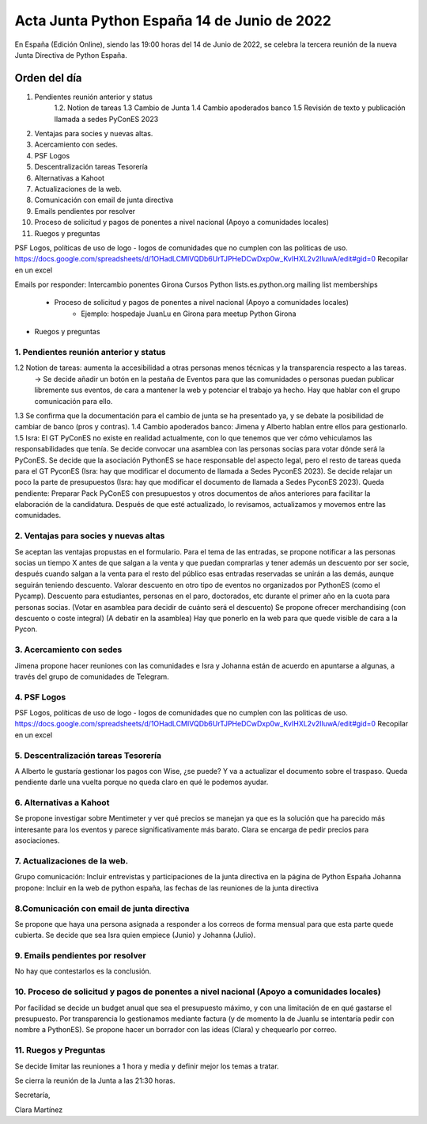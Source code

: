 Acta Junta Python España 14 de Junio de 2022
===========================================

En España (Edición Online), siendo las 19:00 horas del 14 de Junio de 2022, se celebra la tercera reunión de la nueva Junta Directiva de Python España.


Orden del día
~~~~~~~~~~~~~
1. Pendientes reunión anterior y status
    1.2. Notion de tareas
    1.3 Cambio de Junta
    1.4 Cambio apoderados banco
    1.5 Revisión de texto y publicación llamada a sedes PyConES 2023

2. Ventajas para socies y nuevas altas.
3. Acercamiento con sedes.
4. PSF Logos
5. Descentralización tareas Tesorería
6. Alternativas a Kahoot
7. Actualizaciones de la web.
8. Comunicación con email de junta directiva
9. Emails pendientes por resolver
10. Proceso de solicitud y pagos de ponentes a nivel nacional (Apoyo a comunidades locales)
11. Ruegos y preguntas

PSF Logos, políticas de uso de logo - logos de comunidades que no cumplen con las politicas de uso. 
https://docs.google.com/spreadsheets/d/1OHadLCMIVQDb6UrTJPHeDCwDxp0w_KvIHXL2v2lIuwA/edit#gid=0
Recopilar en un excel 


Emails por responder:
Intercambio ponentes Girona
Cursos Python
lists.es.python.org mailing list memberships
    - Proceso de solicitud y pagos de ponentes a nivel nacional (Apoyo a comunidades locales)
	- Ejemplo: hospedaje JuanLu en Girona para meetup Python Girona
- Ruegos y preguntas



1. Pendientes reunión anterior y status
------------------------------------------
1.2 Notion de tareas: aumenta la accesibilidad a otras personas menos técnicas y la transparencia respecto a las tareas. 
    -> Se decide añadir un botón en la pestaña de Eventos para que las comunidades o personas puedan publicar libremente sus eventos, de cara a mantener la web y potenciar el trabajo ya hecho. Hay que hablar
    con el grupo comunicación para ello.
1.3 Se confirma que la documentación para el cambio de junta se ha presentado ya, y se debate la posibilidad de cambiar de banco (pros y contras).
1.4 Cambio apoderados banco: Jimena y Alberto hablan entre ellos para gestionarlo.
1.5 Isra: El GT PyConES no existe en realidad actualmente, con lo que tenemos que ver cómo vehiculamos las responsabilidades que tenía. 
Se decide convocar una asamblea con las personas socias para votar dónde será la PyConES.
Se decide que la asociación PythonES se hace responsable del aspecto legal, pero el resto de tareas queda para el GT PyconES (Isra: hay que modificar el documento de llamada a Sedes PyconES 2023).
Se decide relajar un poco la parte de presupuestos (Isra: hay que modificar el documento de llamada a Sedes PyconES 2023).
Queda pendiente: Preparar Pack PyConES con presupuestos y otros documentos de años anteriores para facilitar la elaboración de la candidatura.
Después de que esté actualizado, lo revisamos, actualizamos y movemos entre las comunidades.

2. Ventajas para socies y nuevas altas
------------------------------------------
Se aceptan las ventajas propustas en el formulario. Para el tema de las entradas, se propone notificar a las personas socias un tiempo X antes de que salgan a la venta y que puedan comprarlas y tener además un descuento por ser socie, después cuando salgan a la venta para el resto del público esas entradas reservadas se unirán a las demás, aunque seguirán teniendo descuento.
Valorar descuento en otro tipo de eventos no organizados por PythonES (como el Pycamp).
Descuento para estudiantes, personas en el paro, doctorados, etc durante el primer año en la cuota para personas socias. (Votar en asamblea para decidir de cuánto será el descuento)
Se propone ofrecer merchandising (con descuento o coste integral) (A debatir en la asamblea)
Hay que ponerlo en la web para que quede visible de cara a la Pycon.

3. Acercamiento con sedes
------------------------------------------
Jimena propone hacer reuniones con las comunidades e Isra y Johanna están de acuerdo en apuntarse a algunas, a través del grupo de comunidades de Telegram.

4. PSF Logos
------------------------------------------
PSF Logos, políticas de uso de logo - logos de comunidades que no cumplen con las politicas de uso. 
https://docs.google.com/spreadsheets/d/1OHadLCMIVQDb6UrTJPHeDCwDxp0w_KvIHXL2v2lIuwA/edit#gid=0
Recopilar en un excel 


5. Descentralización tareas Tesorería
------------------------------------------
A Alberto le gustaría gestionar los pagos con Wise, ¿se puede? Y va a actualizar el documento sobre el traspaso.
Queda pendiente darle una vuelta porque no queda claro en qué le podemos ayudar.

6. Alternativas a Kahoot
------------------------------------------
Se propone investigar sobre Mentimeter y ver qué precios se manejan ya que es la solución que ha parecido más interesante para los eventos y parece significativamente más barato.
Clara se encarga de pedir precios para asociaciones.


7. Actualizaciones de la web.
------------------------------------------
Grupo comunicación: Incluir entrevistas y participaciones de la junta directiva en la página de Python España
Johanna propone: Incluir en la web de python españa, las fechas de las reuniones de la junta directiva


8.Comunicación con email de junta directiva
--------------------------------------------
Se propone que haya una persona asignada a responder a los correos de forma mensual para que esta parte quede cubierta. Se decide que sea Isra quien empiece (Junio) y Johanna (Julio).


9. Emails pendientes por resolver
-----------------------------------
No hay que contestarlos es la conclusión. 

10. Proceso de solicitud y pagos de ponentes a nivel nacional (Apoyo a comunidades locales)
--------------------------------------------------------------------------------------------
Por facilidad se decide un budget anual que sea el presupuesto máximo, y con una limitación de en qué gastarse el presupuesto.
Por transparencia lo gestionamos mediante factura (y de momento la de Juanlu se intentaría pedir con nombre a PythonES).
Se propone hacer un borrador con las ideas (Clara) y chequearlo por correo.

11. Ruegos y Preguntas
---------------------
Se decide limitar las reuniones a 1 hora y media y definir mejor los temas a tratar.


Se cierra la reunión de la Junta a las 21:30 horas.

Secretaría,

Clara Martínez

.. _ClaraMS: https://github.com/ClaraMS
.. _dukebody: https://github.com/dukebody
.. _jimenaeb: https://github.com/jimenaeb
.. _voodmania: https://github.com/voodmania
.. _ellaquimica: https://github.com/ellaquimica
